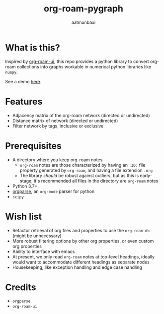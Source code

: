 #+title: org-roam-pygraph
#+author: aatmunbaxi
#+created: Sat May 06, 2023

* What is this?
Inspired by [[https://github.com/org-roam/org-roam-ui][org-roam-ui]], this repo provides a python library to convert org-roam collections into graphs workable in numerical python libraries like =numpy=.

See a demo [[file:demo.org][here]].
* Features
- Adjacency matrix of the org-roam network (directed or undirected)
- Distance matrix of network (directed or undirected)
- Filter network by tags, inclusive or exclusive

* Prerequisites
- A directory where you keep org-roam notes
  - =org-roam= notes are those characterized by having an =:ID:=  file property generated by =org-roam=, and having a file extension =.org=
  - The library /should/ be robust against outliers, but as this is early-stage, it's recommended all files in the directory are =org-roam= notes
- Python 3.7+
- [[https://github.com/karlicoss/orgparse][orgparse]], an =org-mode= parser for python
- =scipy=

* Wish list
- Refactor retrieval of org files and properties to use the =org-roam-db= (might be unnecessary)
- More robust filtering options by other org properties, or even custom org properties
- Ability to interface with emacs
- At present, we only read =org-roam= notes at top-level headings, ideally would want to accommodate different headings as separate nodes
- Housekeeping, like exception handling and edge case handling

* Credits
- =orgparse=
- =org-roam-ui=
